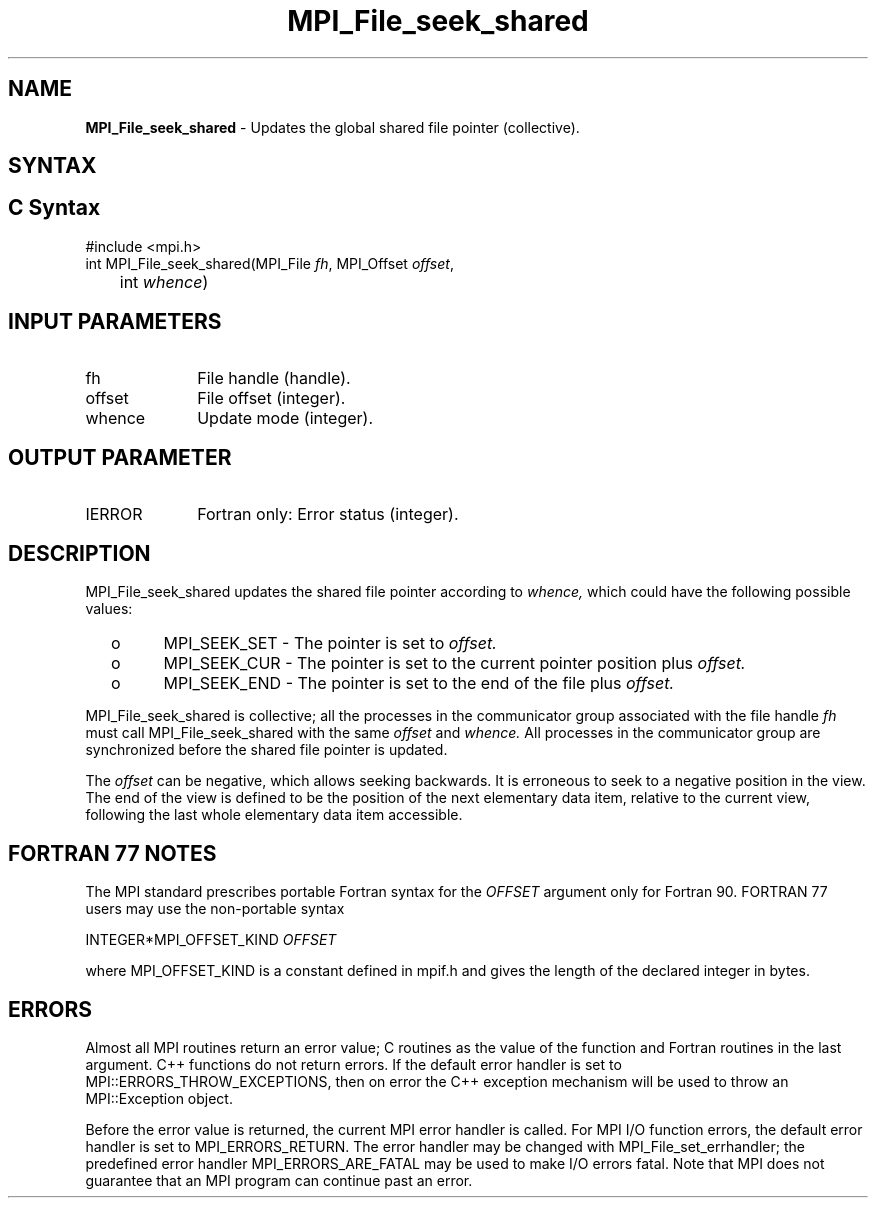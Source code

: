 .\" -*- nroff -*-
.\" Copyright 2010 Cisco Systems, Inc.  All rights reserved.
.\" Copyright 2006-2008 Sun Microsystems, Inc.
.\" Copyright (c) 1996 Thinking Machines Corporation
.\" Copyright 2015-2016 Research Organization for Information Science
.\"                     and Technology (RIST). All rights reserved.
.\" $COPYRIGHT$
.TH MPI_File_seek_shared 3 "Aug 26, 2020" "4.0.5" "Open MPI"
.SH NAME
\fBMPI_File_seek_shared\fP \- Updates the global shared file pointer (collective).

.SH SYNTAX
.ft R
.nf
.SH C Syntax
.nf
#include <mpi.h>
int MPI_File_seek_shared(MPI_File \fIfh\fP, MPI_Offset \fIoffset\fP,
	int \fIwhence\fP)

.fi
.SH INPUT PARAMETERS
.ft R
.TP 1i
fh
File handle (handle).
.TP 1i
offset
File offset (integer).
.TP 1i
whence
Update mode (integer).

.SH OUTPUT PARAMETER
.ft R
.TP 1i
IERROR
Fortran only: Error status (integer).

.SH DESCRIPTION
.ft R
MPI_File_seek_shared updates the shared file pointer according to
.I whence,
which could have the following possible values:
.TP
  o
MPI_SEEK_SET - The pointer is set to
.I offset.
.TP
  o
MPI_SEEK_CUR - The pointer is set to the current pointer position plus
.I offset.
.TP
  o
MPI_SEEK_END - The pointer is set to the end of the file plus
.I offset.
.sp
.RE
MPI_File_seek_shared is collective; all the processes in the communicator
group associated with the file handle
.I fh
must call MPI_File_seek_shared with the same
.I offset
and
.I whence.
All processes in the communicator group are synchronized before the shared file pointer is updated.

.sp
The
.I offset
can be negative, which allows seeking backwards. It is erroneous to
seek to a negative position in the view. The end of the view is
defined to be the position of the next elementary data item, relative
to the current view, following the last whole elementary data item
accessible.

.SH FORTRAN 77 NOTES
.ft R
The MPI standard prescribes portable Fortran syntax for
the \fIOFFSET\fP argument only for Fortran 90.  FORTRAN 77
users may use the non-portable syntax
.sp
.nf
     INTEGER*MPI_OFFSET_KIND \fIOFFSET\fP
.fi
.sp
where MPI_OFFSET_KIND is a constant defined in mpif.h
and gives the length of the declared integer in bytes.

.SH ERRORS
Almost all MPI routines return an error value; C routines as the value of the function and Fortran routines in the last argument. C++ functions do not return errors. If the default error handler is set to MPI::ERRORS_THROW_EXCEPTIONS, then on error the C++ exception mechanism will be used to throw an MPI::Exception object.
.sp
Before the error value is returned, the current MPI error handler is
called. For MPI I/O function errors, the default error handler is set to MPI_ERRORS_RETURN. The error handler may be changed with MPI_File_set_errhandler; the predefined error handler MPI_ERRORS_ARE_FATAL may be used to make I/O errors fatal. Note that MPI does not guarantee that an MPI program can continue past an error.

